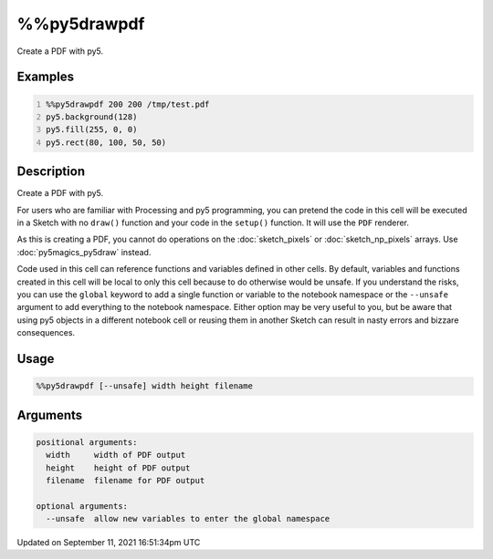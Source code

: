 %%py5drawpdf
============

Create a PDF with py5.

Examples
--------

.. raw:: html

    <div class="example-table">

.. raw:: html

    <div class="example-row"><div class="example-cell-image">

.. raw:: html

    </div><div class="example-cell-code">

.. code:: python
    :number-lines:

    %%py5drawpdf 200 200 /tmp/test.pdf
    py5.background(128)
    py5.fill(255, 0, 0)
    py5.rect(80, 100, 50, 50)

.. raw:: html

    </div></div>

.. raw:: html

    </div>

Description
-----------

Create a PDF with py5.

For users who are familiar with Processing and py5 programming, you can pretend the code in this cell will be executed in a Sketch with no ``draw()`` function and your code in the ``setup()`` function. It will use the ``PDF`` renderer.

As this is creating a PDF, you cannot do operations on the :doc:`sketch_pixels` or :doc:`sketch_np_pixels` arrays. Use :doc:`py5magics_py5draw` instead.

Code used in this cell can reference functions and variables defined in other cells. By default, variables and functions created in this cell will be local to only this cell because to do otherwise would be unsafe. If you understand the risks, you can use the ``global`` keyword to add a single function or variable to the notebook namespace or the ``--unsafe`` argument to add everything to the notebook namespace. Either option may be very useful to you, but be aware that using py5 objects in a different notebook cell or reusing them in another Sketch can result in nasty errors and bizzare consequences.

Usage
-----

.. code::

    %%py5drawpdf [--unsafe] width height filename

Arguments
---------

.. code::

    positional arguments:
      width     width of PDF output
      height    height of PDF output
      filename  filename for PDF output

    optional arguments:
      --unsafe  allow new variables to enter the global namespace

Updated on September 11, 2021 16:51:34pm UTC

